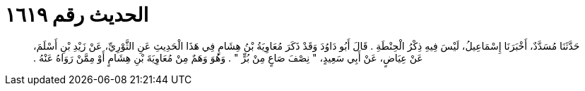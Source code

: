 
= الحديث رقم ١٦١٩

[quote.hadith]
حَدَّثَنَا مُسَدَّدٌ، أَخْبَرَنَا إِسْمَاعِيلُ، لَيْسَ فِيهِ ذِكْرُ الْحِنْطَةِ ‏.‏ قَالَ أَبُو دَاوُدَ وَقَدْ ذَكَرَ مُعَاوِيَةُ بْنُ هِشَامٍ فِي هَذَا الْحَدِيثِ عَنِ الثَّوْرِيِّ، عَنْ زَيْدِ بْنِ أَسْلَمَ، عَنْ عِيَاضٍ، عَنْ أَبِي سَعِيدٍ، ‏"‏ نِصْفَ صَاعٍ مِنْ بُرٍّ ‏"‏ ‏.‏ وَهُوَ وَهَمٌ مِنْ مُعَاوِيَةَ بْنِ هِشَامٍ أَوْ مِمَّنْ رَوَاهُ عَنْهُ ‏.‏